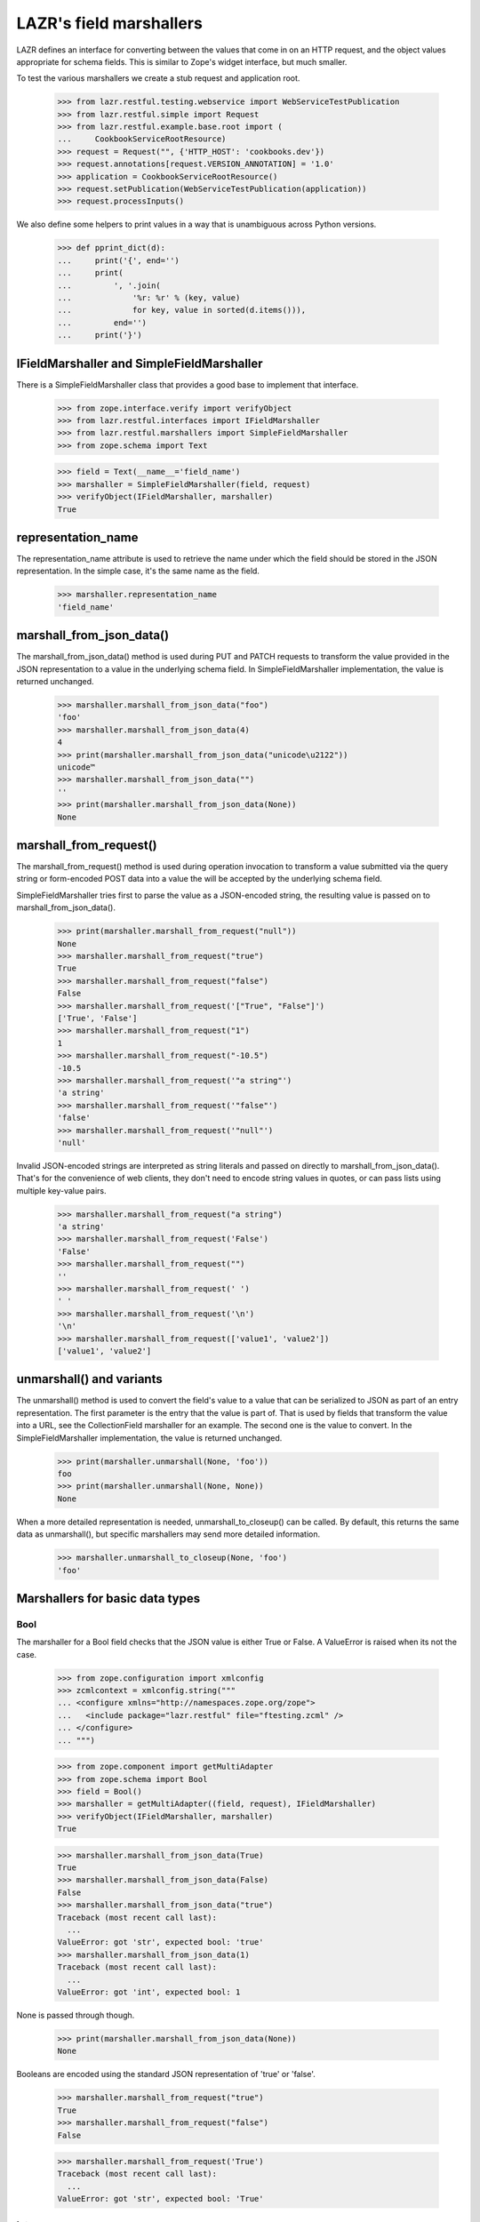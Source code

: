 LAZR's field marshallers
************************

LAZR defines an interface for converting between the values that
come in on an HTTP request, and the object values appropriate for schema
fields. This is similar to Zope's widget interface, but much smaller.

To test the various marshallers we create a stub request and
application root.

    >>> from lazr.restful.testing.webservice import WebServiceTestPublication
    >>> from lazr.restful.simple import Request
    >>> from lazr.restful.example.base.root import (
    ...     CookbookServiceRootResource)
    >>> request = Request("", {'HTTP_HOST': 'cookbooks.dev'})
    >>> request.annotations[request.VERSION_ANNOTATION] = '1.0'
    >>> application = CookbookServiceRootResource()
    >>> request.setPublication(WebServiceTestPublication(application))
    >>> request.processInputs()

We also define some helpers to print values in a way that is unambiguous
across Python versions.

    >>> def pprint_dict(d):
    ...     print('{', end='')
    ...     print(
    ...         ', '.join(
    ...             '%r: %r' % (key, value)
    ...             for key, value in sorted(d.items())),
    ...         end='')
    ...     print('}')

IFieldMarshaller and SimpleFieldMarshaller
==========================================

There is a SimpleFieldMarshaller class that provides a good base to
implement that interface.

    >>> from zope.interface.verify import verifyObject
    >>> from lazr.restful.interfaces import IFieldMarshaller
    >>> from lazr.restful.marshallers import SimpleFieldMarshaller
    >>> from zope.schema import Text

    >>> field = Text(__name__='field_name')
    >>> marshaller = SimpleFieldMarshaller(field, request)
    >>> verifyObject(IFieldMarshaller, marshaller)
    True

representation_name
===================

The representation_name attribute is used to retrieve the name under
which the field should be stored in the JSON representation. In the
simple case, it's the same name as the field.

    >>> marshaller.representation_name
    'field_name'

marshall_from_json_data()
=========================

The marshall_from_json_data() method is used during PUT and PATCH
requests to transform the value provided in the JSON representation to a
value in the underlying schema field. In SimpleFieldMarshaller
implementation, the value is returned unchanged.

    >>> marshaller.marshall_from_json_data("foo")
    'foo'
    >>> marshaller.marshall_from_json_data(4)
    4
    >>> print(marshaller.marshall_from_json_data("unicode\u2122"))
    unicode™
    >>> marshaller.marshall_from_json_data("")
    ''
    >>> print(marshaller.marshall_from_json_data(None))
    None

marshall_from_request()
=======================

The marshall_from_request() method is used during operation invocation
to transform a value submitted via the query string or form-encoded POST
data into a value the will be accepted by the underlying schema field.

SimpleFieldMarshaller tries first to parse the value as a JSON-encoded
string, the resulting value is passed on to marshall_from_json_data().

    >>> print(marshaller.marshall_from_request("null"))
    None
    >>> marshaller.marshall_from_request("true")
    True
    >>> marshaller.marshall_from_request("false")
    False
    >>> marshaller.marshall_from_request('["True", "False"]')
    ['True', 'False']
    >>> marshaller.marshall_from_request("1")
    1
    >>> marshaller.marshall_from_request("-10.5")
    -10.5
    >>> marshaller.marshall_from_request('"a string"')
    'a string'
    >>> marshaller.marshall_from_request('"false"')
    'false'
    >>> marshaller.marshall_from_request('"null"')
    'null'

Invalid JSON-encoded strings are interpreted as string literals and
passed on directly to marshall_from_json_data(). That's for the
convenience of web clients, they don't need to encode string values in
quotes, or can pass lists using multiple key-value pairs.

    >>> marshaller.marshall_from_request("a string")
    'a string'
    >>> marshaller.marshall_from_request('False')
    'False'
    >>> marshaller.marshall_from_request("")
    ''
    >>> marshaller.marshall_from_request(' ')
    ' '
    >>> marshaller.marshall_from_request('\n')
    '\n'
    >>> marshaller.marshall_from_request(['value1', 'value2'])
    ['value1', 'value2']

unmarshall() and variants
=========================

The unmarshall() method is used to convert the field's value to a value
that can be serialized to JSON as part of an entry representation.  The
first parameter is the entry that the value is part of. That is used by
fields that transform the value into a URL, see the CollectionField
marshaller for an example. The second one is the value to convert.  In
the SimpleFieldMarshaller implementation, the value is returned
unchanged.

    >>> print(marshaller.unmarshall(None, 'foo'))
    foo
    >>> print(marshaller.unmarshall(None, None))
    None

When a more detailed representation is needed, unmarshall_to_closeup()
can be called. By default, this returns the same data as unmarshall(),
but specific marshallers may send more detailed information.

    >>> marshaller.unmarshall_to_closeup(None, 'foo')
    'foo'


Marshallers for basic data types
================================

Bool
----

The marshaller for a Bool field checks that the JSON value is either
True or False. A ValueError is raised when its not the case.

    >>> from zope.configuration import xmlconfig
    >>> zcmlcontext = xmlconfig.string("""
    ... <configure xmlns="http://namespaces.zope.org/zope">
    ...   <include package="lazr.restful" file="ftesting.zcml" />
    ... </configure>
    ... """)

    >>> from zope.component import getMultiAdapter
    >>> from zope.schema import Bool
    >>> field = Bool()
    >>> marshaller = getMultiAdapter((field, request), IFieldMarshaller)
    >>> verifyObject(IFieldMarshaller, marshaller)
    True

    >>> marshaller.marshall_from_json_data(True)
    True
    >>> marshaller.marshall_from_json_data(False)
    False
    >>> marshaller.marshall_from_json_data("true")
    Traceback (most recent call last):
      ...
    ValueError: got 'str', expected bool: 'true'
    >>> marshaller.marshall_from_json_data(1)
    Traceback (most recent call last):
      ...
    ValueError: got 'int', expected bool: 1

None is passed through though.

    >>> print(marshaller.marshall_from_json_data(None))
    None

Booleans are encoded using the standard JSON representation of 'true' or
'false'.

    >>> marshaller.marshall_from_request("true")
    True
    >>> marshaller.marshall_from_request("false")
    False

    >>> marshaller.marshall_from_request('True')
    Traceback (most recent call last):
      ...
    ValueError: got 'str', expected bool: 'True'

Int
---

The marshaller for an Int field checks that the JSON value is an
integer. A ValueError is raised when its not the case.

    >>> from zope.schema import Int
    >>> field = Int()
    >>> marshaller = getMultiAdapter((field, request), IFieldMarshaller)
    >>> verifyObject(IFieldMarshaller, marshaller)
    True

    >>> marshaller.marshall_from_json_data(-10)
    -10
    >>> marshaller.marshall_from_json_data("-10")
    Traceback (most recent call last):
      ...
    ValueError: got 'str', expected int: '-10'

None is passed through though.

    >>> print(marshaller.marshall_from_json_data(None))
    None

Integers are encoded using strings when in a request.

    >>> marshaller.marshall_from_request("4")
    4
    >>> marshaller.marshall_from_request("-4")
    -4

It raises a ValueError if the value cannot be converted to an integer.

    >>> marshaller.marshall_from_request("foo")
    Traceback (most recent call last):
    ...
    ValueError: got 'str', expected int: 'foo'

    >>> marshaller.marshall_from_request("4.62")
    Traceback (most recent call last):
    ...
    ValueError:  got 'float', expected int: 4.62...

Note that python octal and hexadecimal syntax isn't supported.

(This would 13 in octal notation.)

    >>> marshaller.marshall_from_request("015")
    Traceback (most recent call last):
      ...
    ValueError: got 'str', expected int: '015'

    >>> marshaller.marshall_from_request("0x04")
    Traceback (most recent call last):
      ...
    ValueError: got 'str', expected int: '0x04'

Float
-----

The marshaller for a Float field checks that the JSON value is indeed a
float.  A ValueError is raised when it's not the case.

    >>> from zope.schema import Float
    >>> field = Float()
    >>> marshaller = getMultiAdapter((field, request), IFieldMarshaller)
    >>> verifyObject(IFieldMarshaller, marshaller)
    True

    >>> marshaller.marshall_from_json_data(1.0)
    1.0
    >>> marshaller.marshall_from_json_data(-1.0)
    -1.0
    >>> marshaller.marshall_from_json_data("true")
    Traceback (most recent call last):
      ...
    ValueError: got 'str', expected float, int: 'true'

None is passed through though.

    >>> print(marshaller.marshall_from_json_data(None))
    None

And integers are automatically converted to a float.

    >>> marshaller.marshall_from_json_data(1)
    1.0

Floats are encoded using the standard JSON representation.

    >>> marshaller.marshall_from_request("1.2")
    1.2
    >>> marshaller.marshall_from_request("-1.2")
    -1.2
    >>> marshaller.marshall_from_request("-1")
    -1.0

    >>> marshaller.marshall_from_request('True')
    Traceback (most recent call last):
      ...
    ValueError: got 'str', expected float, int: 'True'

Datetime
--------

The marshaller for a Datetime field checks that the JSON value is indeed a
parsable datetime stamp.

    >>> from zope.schema import Datetime
    >>> field = Datetime()
    >>> marshaller = getMultiAdapter((field, request), IFieldMarshaller)
    >>> verifyObject(IFieldMarshaller, marshaller)
    True

    >>> marshaller.marshall_from_json_data('2009-07-07T13:15:00+0000')
    datetime.datetime(2009, 7, 7, 13, 15, tzinfo=<UTC>)

    >>> marshaller.marshall_from_json_data('2009-07-07T13:30:00-0000')
    datetime.datetime(2009, 7, 7, 13, 30, tzinfo=<UTC>)

    >>> marshaller.marshall_from_json_data('2009-07-07T13:45:00Z')
    datetime.datetime(2009, 7, 7, 13, 45, tzinfo=<UTC>)

    >>> marshaller.marshall_from_json_data('2009-07-08T14:30:00')
    datetime.datetime(2009, 7, 8, 14, 30, tzinfo=<UTC>)

    >>> marshaller.marshall_from_json_data('2009-07-09')
    datetime.datetime(2009, 7, 9, 0, 0, tzinfo=<UTC>)

The time zone must be UTC. An error is raised if is it clearly not UTC.

    >>> marshaller.marshall_from_json_data('2009-07-25T13:15:00+0500')
    Traceback (most recent call last):
      ...
    ValueError: Time not in UTC.

    >>> marshaller.marshall_from_json_data('2009-07-25T13:30:00-0200')
    Traceback (most recent call last):
      ...
    ValueError: Time not in UTC.

A ValueError is raised when the value is not parsable.

    >>> marshaller.marshall_from_json_data("now")
    Traceback (most recent call last):
      ...
    ValueError: Value doesn't look like a date.

    >>> marshaller.marshall_from_json_data('20090708')
    Traceback (most recent call last):
      ...
    ValueError: Value doesn't look like a date.

    >>> marshaller.marshall_from_json_data(20090708)
    Traceback (most recent call last):
      ...
    ValueError: Value doesn't look like a date.

The unmarshall() method returns the ISO 8601 representation of the value.

    >>> marshaller.unmarshall(
    ...     None, marshaller.marshall_from_json_data('2009-07-07T13:45:00Z'))
    '2009-07-07T13:45:00+00:00'

Date
----

The marshaller for a Date field checks that the JSON value is indeed a
parsable date.

    >>> from zope.schema import Date
    >>> field = Date()
    >>> marshaller = getMultiAdapter((field, request), IFieldMarshaller)
    >>> verifyObject(IFieldMarshaller, marshaller)
    True

    >>> marshaller.marshall_from_json_data('2009-07-09')
    datetime.date(2009, 7, 9)

The marshaller extends the Datetime marshaller. It will parse a datetime
stamp and return a date.

    >>> marshaller.marshall_from_json_data('2009-07-07T13:15:00+0000')
    datetime.date(2009, 7, 7)

The unmarshall() method returns the ISO 8601 representation of the value.

    >>> marshaller.unmarshall(
    ...     None, marshaller.marshall_from_json_data('2009-07-09'))
    '2009-07-09'

Text
----

The marshaller for IText field checks that the value is a unicode
string. A ValueError is raised when that's not the case.

    >>> from zope.schema import Text
    >>> field = Text()
    >>> marshaller = getMultiAdapter((field, request), IFieldMarshaller)
    >>> verifyObject(IFieldMarshaller, marshaller)
    True

    >>> marshaller.marshall_from_json_data("Test")
    'Test'
    >>> marshaller.marshall_from_json_data(1.0)
    Traceback (most recent call last):
      ...
    ValueError: got 'float', expected str: 1.0
    >>> marshaller.marshall_from_json_data(b'Test')
    Traceback (most recent call last):
      ...
    ValueError: got 'bytes', expected str: b'Test'

None is passed through though.

    >>> print(marshaller.marshall_from_json_data(None))
    None

When coming from the request, everything is interpreted as a unicode
string:

    >>> marshaller.marshall_from_request('a string')
    'a string'
    >>> marshaller.marshall_from_request(['a', 'b'])
    "['a', 'b']"
    >>> marshaller.marshall_from_request('true')
    'True'
    >>> marshaller.marshall_from_request('')
    ''

Except that 'null' still returns None.

    >>> print(marshaller.marshall_from_request('null'))
    None

Line breaks coming from the request are normalized to LF.

    >>> marshaller.marshall_from_request('abc\r\n\r\ndef\r\n')
    'abc\n\ndef\n'
    >>> marshaller.marshall_from_request('abc\n\ndef\n')
    'abc\n\ndef\n'
    >>> marshaller.marshall_from_request('abc\r\rdef\r')
    'abc\n\ndef\n'

Bytes
-----

Since there is no way to represent a bytes string in JSON, all strings
are converted to a byte string using UTF-8 encoding. If the value isn't
a string, a ValueError is raised.

    >>> from zope.schema import Bytes
    >>> field = Bytes(__name__='data')
    >>> marshaller = getMultiAdapter((field, request), IFieldMarshaller)
    >>> verifyObject(IFieldMarshaller, marshaller)
    True

    >>> marshaller.marshall_from_json_data("Test")
    b'Test'
    >>> marshaller.marshall_from_json_data('int\xe9ressant')
    b'int\xc3\xa9ressant'
    >>> marshaller.marshall_from_json_data(1.0)
    Traceback (most recent call last):
      ...
    ValueError: got 'float', expected ...: 1.0

Again, except for None which is passed through.

    >>> print(marshaller.marshall_from_json_data(None))
    None

When coming over the request, the value is also converted into a UTF-8
encoded string, with no JSON decoding.

    >>> marshaller.marshall_from_request("Test")
    b'Test'
    >>> marshaller.marshall_from_request('int\xe9ressant')
    b'int\xc3\xa9ressant'
    >>> marshaller.marshall_from_request(b'1.0')
    b'1.0'
    >>> marshaller.marshall_from_request(b'"not JSON"')
    b'"not JSON"'

Since multipart/form-data can be used to upload data, file-like objects
are read.

    >>> from io import BytesIO
    >>> marshaller.marshall_from_request(BytesIO(b'A line of data'))
    b'A line of data'

Bytes field used in an entry are stored in the librarian, so their
representation name states that it's a link.

    >>> marshaller.representation_name
    'data_link'

And the unmarshall() method returns a link that will serve the file.

    >>> from lazr.restful import EntryResource
    >>> from lazr.restful.example.base.interfaces import ICookbookSet
    >>> from zope.component import getUtility
    >>> entry_resource = EntryResource(
    ...     getUtility(ICookbookSet).get('Everyday Greens'), request)

(The value would be the BytesStorage instance used to store the
content, but it's not needed.)

    >>> marshaller.unmarshall(entry_resource, None)
    'http://.../cookbooks/Everyday%20Greens/data'

ASCIILine
---------

ASCIILine is a subclass of Bytes but is marshalled like text.

    >>> from zope.schema import ASCIILine
    >>> field = ASCIILine(__name__='field')
    >>> marshaller = getMultiAdapter((field, request), IFieldMarshaller)
    >>> verifyObject(IFieldMarshaller, marshaller)
    True

Unicode objects remain Unicode objects.

    >>> marshaller.marshall_from_json_data("Test")
    'Test'

Note that the marshaller accepts character values where bit 7 is set.

    >>> print(marshaller.marshall_from_json_data('int\xe9ressant'))
    intéressant

Non-string values like floats are rejected.

    >>> marshaller.marshall_from_json_data(1.0)
    Traceback (most recent call last):
      ...
    ValueError: got 'float', expected str: 1.0

None is passed through.

    >>> print(marshaller.marshall_from_json_data(None))
    None

When coming from the request, everything is interpreted as a unicode
string:

    >>> marshaller.marshall_from_request('a string')
    'a string'
    >>> marshaller.marshall_from_request(['a', 'b'])
    "['a', 'b']"
    >>> marshaller.marshall_from_request('true')
    'True'
    >>> marshaller.marshall_from_request('')
    ''
    >>> print(marshaller.marshall_from_request('int\xe9ressant'))
    intéressant
    >>> marshaller.marshall_from_request('1.0')
    '1.0'

But again, 'null' is returned as None.

    >>> print(marshaller.marshall_from_request('null'))
    None

Unlike a Bytes field, an ASCIILine field used in an entry is stored
as an ordinary attribute, hence its representation name is the attribute
name itself.

    >>> marshaller.representation_name
    'field'

Choice marshallers
==================

The marshaller for a Choice is chosen based on the Choice's
vocabulary.

    >>> from zope.schema import Choice

Choice for IVocabularyTokenized
-------------------------------

The default marshaller will use the vocabulary getTermByToken to
retrieve the value to use. It raises an error if the value isn't in the
vocabulary.

    >>> field = Choice(__name__='simple', values=[10, 'a value', True])
    >>> marshaller = getMultiAdapter((field, request), IFieldMarshaller)
    >>> verifyObject(IFieldMarshaller, marshaller)
    True
    >>> marshaller.marshall_from_json_data(10)
    10
    >>> marshaller.marshall_from_json_data("a value")
    'a value'
    >>> marshaller.marshall_from_json_data(True)
    True
    >>> marshaller.marshall_from_request('true')
    True
    >>> marshaller.marshall_from_request('a value')
    'a value'
    >>> marshaller.marshall_from_request('10')
    10

    >>> marshaller.marshall_from_json_data('100')
    Traceback (most recent call last):
      ...
    ValueError: '100' isn't a valid token

None is always returned unchanged.

    >>> print(marshaller.marshall_from_json_data(None))
    None

Since this marshaller's Choice fields deal with small, fixed
vocabularies, their unmarshall_to_closeup() implementations to
describe the vocabulary as a whole.

    >>> for token in marshaller.unmarshall_to_closeup(None, '10'):
    ...     print(sorted(token.items()))
    [('title', None), ('token', '10')]
    [('title', None), ('token', 'a value')]
    [('title', None), ('token', 'True')]

And None is handled correctly.

    >>> for token in marshaller.unmarshall_to_closeup(None, None):
    ...     print(sorted(token.items()))
    [('title', None), ('token', '10')]
    [('title', None), ('token', 'a value')]
    [('title', None), ('token', 'True')]

Unicode Exceptions Sidebar
--------------------------

Because tracebacks with high-bit characters in them end up being displayed
like "ValueError: <unprintable ValueError object>" we'll use a helper to
display them the way we want.

    >>> def show_ValueError(callable, *args):
    ...     try:
    ...         callable(*args)
    ...     except ValueError as e:
    ...         print('ValueError:', str(e))


Choice of EnumeratedTypes
-------------------------

The JSON representation of the enumerated value is its title.  A string
that corresponds to one of the values is marshalled to the appropriate
value. A string that doesn't correspond to any enumerated value results
in a helpful ValueError.

    >>> from lazr.restful.example.base.interfaces import Cuisine
    >>> field = Choice(vocabulary=Cuisine)
    >>> marshaller = getMultiAdapter((field, request), IFieldMarshaller)
    >>> verifyObject(IFieldMarshaller, marshaller)
    True

    >>> marshaller.marshall_from_json_data("Dessert")
    <Item Cuisine.DESSERT, Dessert>

    >>> show_ValueError(marshaller.marshall_from_json_data, "NoSuchCuisine")
    ValueError: Invalid value "NoSuchCuisine". Acceptable values are: ...

    >>> show_ValueError(marshaller.marshall_from_json_data, "dessert")
    ValueError: Invalid value "dessert". Acceptable values are: ...

None is returned unchanged:

    >>> print(marshaller.marshall_from_json_data(None))
    None

This marshaller is for a Choice field describing a small, fixed
vocabularies. Because the vocabulary is small, its
unmarshall_to_closeup() implementation can describe the whole
vocabulary.

    >>> from operator import itemgetter
    >>> for cuisine in sorted(
    ...         marshaller.unmarshall_to_closeup(None, "Triaged"),
    ...         key=itemgetter("token")):
    ...     print(sorted(cuisine.items()))
    [('title', 'American'), ('token', 'AMERICAN')]
    ...
    [('title', 'Vegetarian'), ('token', 'VEGETARIAN')]


Objects
-------

An object is marshalled to its URL.

    >>> from lazr.restful.fields import Reference
    >>> from lazr.restful.example.base.interfaces import ICookbook
    >>> reference_field = Reference(schema=ICookbook)
    >>> reference_marshaller = getMultiAdapter(
    ...     (reference_field, request), IFieldMarshaller)
    >>> verifyObject(IFieldMarshaller, reference_marshaller)
    True

    >>> from lazr.restful.example.base.root import COOKBOOKS
    >>> cookbook = COOKBOOKS[0]
    >>> cookbook_url = reference_marshaller.unmarshall(None, cookbook)
    >>> print(cookbook_url)
    http://.../cookbooks/Mastering%20the%20Art%20of%20French%20Cooking

A URL is unmarshalled to the underlying object.

    >>> cookbook = reference_marshaller.marshall_from_json_data(cookbook_url)
    >>> print(cookbook.name)
    Mastering the Art of French Cooking

    >>> reference_marshaller.marshall_from_json_data("not a url")
    Traceback (most recent call last):
    ...
    ValueError: "not a url" is not a valid URI.

    >>> reference_marshaller.marshall_from_json_data(4)
    Traceback (most recent call last):
    ...
    ValueError: got 'int', expected string: 4

    >>> print(reference_marshaller.marshall_from_json_data(None))
    None

Relative URLs
~~~~~~~~~~~~~

Relative URLs are interpreted as would be expected:

    >>> cookbook = reference_marshaller.marshall_from_json_data(
    ...     '/cookbooks/Everyday%20Greens')
    >>> print(cookbook.name)
    Everyday Greens

Redirections
~~~~~~~~~~~~

Objects may have multiple URLs, with non-canonical forms redirecting to
canonical forms.  The object marshaller accepts URLs that redirect, provided
that the redirected-to resource knows how to find the ultimate target
object.

    >>> cookbook = reference_marshaller.marshall_from_json_data(
    ...     '/cookbooks/featured')
    >>> print(cookbook.name)
    Mastering the Art of French Cooking

    >>> from lazr.restful.interfaces import IWebServiceConfiguration
    >>> webservice_configuration = getUtility(IWebServiceConfiguration)
    >>> webservice_configuration.use_https = True
    >>> cookbook = reference_marshaller.marshall_from_json_data(
    ...     '/cookbooks/featured')
    >>> print(cookbook.name)
    Mastering the Art of French Cooking
    >>> webservice_configuration.use_https = False

Collections
-----------

The most complicated kind of marshaller is one that manages a
collection of objects associated with some other object. The generic
collection marshaller will take care of marshalling to the proper
collection type, and of marshalling the individual items using the
marshaller for its value_type. Dictionaries may specify separate
marshallers for their keys and values. If no key and/or value marshallers
are specified, the default SimpleFieldMarshaller is used.

    >>> from zope.schema import Dict, List, Tuple, Set
    >>> list_of_strings_field = List(value_type=Text())
    >>> from lazr.restful.example.base.interfaces import Cuisine
    >>> tuple_of_ints_field = Tuple(value_type=Int())
    >>> list_of_choices_field = List(
    ...     value_type=Choice(vocabulary=Cuisine))
    >>> simple_list_field = List()
    >>> set_of_choices_field = Set(
    ...  value_type=Choice(vocabulary=Cuisine)).bind(None)
    >>> dict_of_choices_field = Dict(
    ...     key_type=Text(),
    ...     value_type=Choice(vocabulary=Cuisine))
    >>> simple_dict_field = Dict()

    >>> list_marshaller = getMultiAdapter(
    ...     (list_of_strings_field, request), IFieldMarshaller)
    >>> verifyObject(IFieldMarshaller, list_marshaller)
    True

    >>> simple_list_marshaller = getMultiAdapter(
    ...     (simple_list_field, request), IFieldMarshaller)
    >>> verifyObject(IFieldMarshaller, simple_list_marshaller)
    True
    >>> verifyObject(
    ...     IFieldMarshaller, simple_list_marshaller.value_marshaller)
    True

    >>> tuple_marshaller = getMultiAdapter(
    ...     (tuple_of_ints_field, request), IFieldMarshaller)
    >>> verifyObject(IFieldMarshaller, tuple_marshaller)
    True

    >>> choice_list_marshaller = getMultiAdapter(
    ...     (list_of_choices_field, request), IFieldMarshaller)
    >>> verifyObject(IFieldMarshaller, choice_list_marshaller)
    True

    >>> set_marshaller = getMultiAdapter(
    ...     (set_of_choices_field, request), IFieldMarshaller)
    >>> verifyObject(IFieldMarshaller, set_marshaller)
    True

    >>> dict_marshaller = getMultiAdapter(
    ...     (dict_of_choices_field, request), IFieldMarshaller)
    >>> verifyObject(IFieldMarshaller, dict_marshaller)
    True
    >>> verifyObject(IFieldMarshaller, dict_marshaller.key_marshaller)
    True
    >>> verifyObject(IFieldMarshaller, dict_marshaller.value_marshaller)
    True

    >>> simple_dict_marshaller = getMultiAdapter(
    ...     (simple_dict_field, request), IFieldMarshaller)
    >>> verifyObject(IFieldMarshaller, simple_dict_marshaller)
    True
    >>> verifyObject(IFieldMarshaller, simple_dict_marshaller.key_marshaller)
    True
    >>> verifyObject(
    ...     IFieldMarshaller, simple_dict_marshaller.value_marshaller)
    True

For sequences, the only JSON representation for the collection itself is a
list, since that's the only sequence type available in JSON. Anything else
will raise a ValueError.

    >>> list_marshaller.marshall_from_json_data(["Test"])
    ['Test']

    >>> list_marshaller.marshall_from_json_data("Test")
    Traceback (most recent call last):
      ...
    ValueError: got 'str', expected list: 'Test'

For dicts, we support marshalling from sequences of (name, value) pairs as
well as from dicts or even strings which are interpreted as single element
lists.

    >>> pprint_dict(
    ...     dict_marshaller.marshall_from_json_data({"foo": "Vegetarian"}))
    {'foo': <Item Cuisine.VEGETARIAN, Vegetarian>}

    >>> pprint_dict(
    ...     dict_marshaller.marshall_from_json_data([("foo", "Vegetarian")]))
    {'foo': <Item Cuisine.VEGETARIAN, Vegetarian>}

    >>> pprint_dict(dict_marshaller.marshall_from_request("foo,Vegetarian"))
    {'foo': <Item Cuisine.VEGETARIAN, Vegetarian>}

If we attempt to marshall something other than one of the above data formats,
a ValueError will be raised.

    >>> dict_marshaller.marshall_from_json_data("Test")
    Traceback (most recent call last):
      ...
    ValueError: got 'str', expected dict: 'Test'

    >>> dict_marshaller.marshall_from_request("Test")
    Traceback (most recent call last):
      ...
    ValueError: got '['Test']', list of name,value pairs

None is passed through though.

    >>> print(list_marshaller.marshall_from_json_data(None))
    None

    >>> print(dict_marshaller.marshall_from_json_data(None))
    None

ValueError is also raised if one of the value in the list doesn't
validate against the more specific marshaller.

    >>> list_marshaller.marshall_from_json_data(['Text', 1, 2])
    Traceback (most recent call last):
      ...
    ValueError: got 'int', expected str: 1

    >>> show_ValueError(choice_list_marshaller.marshall_from_request,
    ...     ['Vegetarian', 'NoSuchChoice'])
    ValueError: Invalid value "NoSuchChoice"...

ValueError is also raised if one of the keys or values in the dict doesn't
validate against the more specific marshaller.

    >>> dict_marshaller.marshall_from_json_data({1: "Vegetarian"})
    Traceback (most recent call last):
      ...
    ValueError: got 'int', expected str: 1

    >>> show_ValueError(dict_marshaller.marshall_from_request,
    ...     {'foo': 'NoSuchChoice'})
    ValueError: Invalid value "NoSuchChoice"...

The return type is correctly typed to the concrete collection.

    >>> tuple_marshaller.marshall_from_json_data([1, 2, 3])
    (1, 2, 3)
    >>> marshalled_set = set_marshaller.marshall_from_json_data(
    ...     ['Vegetarian', 'Dessert'])
    >>> print(type(marshalled_set).__name__)
    set
    >>> sorted(marshalled_set)
    [<Item Cuisine.VEGETARIAN, Vegetarian>, <Item Cuisine.DESSERT, Dessert>]

    >>> result = choice_list_marshaller.marshall_from_request(
    ...     ['Vegetarian', 'General'])
    >>> print(type(result).__name__)
    list
    >>> result
    [<Item Cuisine.VEGETARIAN, Vegetarian>, <Item Cuisine.GENERAL, General>]

    >>> marshalled_dict = dict_marshaller.marshall_from_json_data(
    ...     {'foo': 'Vegetarian', 'bar': 'General'})
    >>> print(type(marshalled_dict).__name__)
    dict
    >>> pprint_dict(marshalled_dict)
    {'bar': <Item Cuisine.GENERAL, General>,
     'foo': <Item Cuisine.VEGETARIAN, Vegetarian>}

When coming from the request, either a list or a JSON-encoded
representation is accepted. The normal request rules for the
underlying type are then followed. When marshalling dicts, the
list elements are name,value strings which are pulled apart and
used to populate the dict.

    >>> list_marshaller.marshall_from_request(['1', '2'])
    ['1', '2']
    >>> list_marshaller.marshall_from_request('["1", "2"]')
    ['1', '2']

    >>> pprint_dict(
    ...     dict_marshaller.marshall_from_request('["foo,Vegetarian"]'))
    {'foo': <Item Cuisine.VEGETARIAN, Vegetarian>}

    >>> tuple_marshaller.marshall_from_request(['1', '2'])
    (1, 2)

Except that 'null' still returns None.

    >>> print(list_marshaller.marshall_from_request('null'))
    None

    >>> print(dict_marshaller.marshall_from_request('null'))
    None

Also, as a convenience for web client, so that they don't have to JSON
encode single-element list, non-list value are promoted into a
single-element list.

    >>> tuple_marshaller.marshall_from_request('1')
    (1,)

    >>> list_marshaller.marshall_from_request('test')
    ['test']

The unmarshall() method will return a list containing the unmarshalled
representation of each its members.

    >>> sorted(set_marshaller.unmarshall(None, marshalled_set))
    ['Dessert', 'Vegetarian']

    >>> unmarshalled = dict_marshaller.unmarshall(None, marshalled_dict)
    >>> print(type(unmarshalled).__name__)
    OrderedDict
    >>> for key, value in sorted(unmarshalled.items()):
    ...     print('%s: %s' % (key, value))
    bar: General
    foo: Vegetarian

The unmarshall() method will return None when given None.

    >>> print(dict_marshaller.unmarshall(None, None))
    None

    >>> print(list_marshaller.unmarshall(None, None))
    None

    >>> print(set_marshaller.unmarshall(None, None))
    None

    >>> print(tuple_marshaller.unmarshall(None, None))
    None

CollectionField
---------------

Since CollectionField are really a list of references to other
objects, and they are exposed using a dedicated CollectionResource,
the marshaller for this kind of field is simpler.  Let's do an example
with a collection of IRecipe objects associated with some
ICookbook. (This might be the list of recipes in the cookbook, or
something like that.)

    >>> from lazr.restful.fields import CollectionField
    >>> from lazr.restful.example.base.interfaces import IRecipe
    >>> field = CollectionField(
    ...     __name__='recipes', value_type=Reference(schema=IRecipe))
    >>> marshaller = getMultiAdapter((field, request), IFieldMarshaller)
    >>> verifyObject(IFieldMarshaller, marshaller)
    True

Instead of serving the actual collection, collection marshallers serve
a URL to that collection.

    >>> marshaller.unmarshall(entry_resource, ["recipe 1", "recipe 2"])
    'http://.../cookbooks/Everyday%20Greens/recipes'

They also annotate the representation name of the field, so that
clients know this is a link to a collection-type resource.

    >>> marshaller.representation_name
    'recipes_collection_link'
